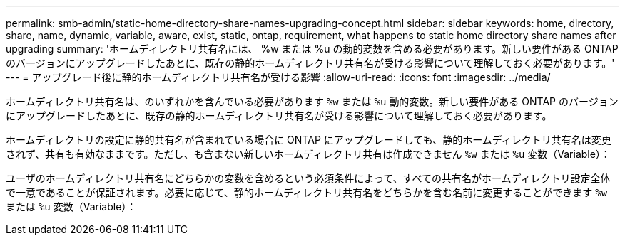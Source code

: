 ---
permalink: smb-admin/static-home-directory-share-names-upgrading-concept.html 
sidebar: sidebar 
keywords: home, directory, share, name, dynamic, variable, aware, exist, static, ontap, requirement, what happens to static home directory share names after upgrading 
summary: 'ホームディレクトリ共有名には、 %w または %u の動的変数を含める必要があります。新しい要件がある ONTAP のバージョンにアップグレードしたあとに、既存の静的ホームディレクトリ共有名が受ける影響について理解しておく必要があります。' 
---
= アップグレード後に静的ホームディレクトリ共有名が受ける影響
:allow-uri-read: 
:icons: font
:imagesdir: ../media/


[role="lead"]
ホームディレクトリ共有名は、のいずれかを含んでいる必要があります `%w` または `%u` 動的変数。新しい要件がある ONTAP のバージョンにアップグレードしたあとに、既存の静的ホームディレクトリ共有名が受ける影響について理解しておく必要があります。

ホームディレクトリの設定に静的共有名が含まれている場合に ONTAP にアップグレードしても、静的ホームディレクトリ共有名は変更されず、共有も有効なままです。ただし、も含まない新しいホームディレクトリ共有は作成できません `%w` または `%u` 変数（Variable）：

ユーザのホームディレクトリ共有名にどちらかの変数を含めるという必須条件によって、すべての共有名がホームディレクトリ設定全体で一意であることが保証されます。必要に応じて、静的ホームディレクトリ共有名をどちらかを含む名前に変更することができます `%w` または `%u` 変数（Variable）：
